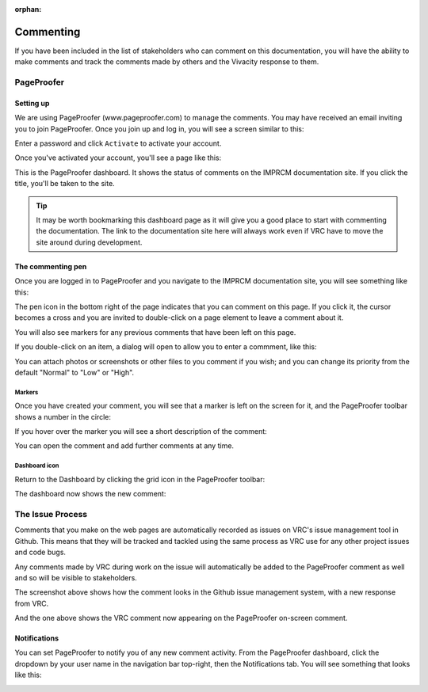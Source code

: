 :orphan:

.. Notes on how comments are going to be made and managed on the documentation pages, using PageProofer.

Commenting
==========

If you have been included in the list of stakeholders who can comment on this documentation, you will have the ability to make comments and track the comments made by others and the Vivacity response to them.

PageProofer
-----------

Setting up
```````````

We are using PageProofer (www.pageproofer.com) to manage the comments.  You may have received an email inviting you to join PageProofer. Once you join up and log in, you will see a screen similar to this:

.. image:: _static/images/commenting/pageproofer_activate.png
   :height: 400 px
   :alt: Pageproofer activation page


Enter a password and click ``Activate`` to activate your account.

Once you've activated your account, you'll see a page like this:

.. image:: _static/images/commenting/pageproofer_dashboard.png
   :height: 300 px
   :alt: Pageproofer dashboard


This is the PageProofer dashboard. It shows the status of comments on the IMPRCM documentation site. If you click the title, you'll be taken to the site.

.. tip:: It may be worth bookmarking this dashboard page as it will give you a good place to start with commenting the documentation.  The link to the documentation site here will always work even if VRC have to move the site around during development.
		 
The commenting pen
````````````````````

Once you are logged in to PageProofer and you navigate to the IMPRCM documentation site, you will see something like this:

.. image:: _static/images/commenting/pageproofer_penicon.png
   :height: 400 px
   :alt: Pageproofer - documentation page with commenting pen

The pen icon in the bottom right of the page indicates that you can comment on this page. If you click it, the cursor becomes a cross and you are invited to double-click on a page element to leave a comment about it.

You will also see markers for any previous comments that have been left on this page.

If you double-click on an item, a dialog will open to allow you to enter a commment, like this:

.. image:: _static/images/commenting/pageproofer_addcomment.png
   :height: 400 px
   :alt: Pageproofer comment capture dialog
   
You can attach photos or screenshots or other files to you comment if you wish; and you can change its priority from the default "Normal" to "Low" or "High".

Markers
~~~~~~~

Once you have created your comment, you will see that a marker is left on the screen for it, and the PageProofer toolbar shows a number in the circle:

.. image:: _static/images/commenting/pageproofer_withmarker.png
   :height: 600 px
   :alt: Pageproofer page showing comment marker
   
If you hover over the marker you will see a short description of the comment:

.. image:: _static/images/commenting/pageproofer_hover.png
   :height: 200 px
   :alt: Pageproofer - hovering over the comment marker
   
You can open the comment and add further comments at any time.

Dashboard icon
~~~~~~~~~~~~~~

Return to the Dashboard by clicking the grid icon in the PageProofer toolbar:

.. image:: _static/images/commenting/pageproofer_gridicon.png
   :height: 150 px
   :alt: Pageproofer - the "grid" icon
   
The dashboard now shows the new comment:

.. image:: _static/images/commenting/pageproofer_dashboardwithnote.png
   :height: 300 px
   :alt: Pageproofer - dashboard with new comment


   
The Issue Process
-----------------

Comments that you make on the web pages are automatically recorded as issues on VRC's issue management tool in Github.  This means that they will be tracked and tackled using the same process as VRC use for any other project issues and code bugs.

Any comments made by VRC during work on the issue will automatically be added to the PageProofer comment as well and so will be visible to stakeholders.

.. image:: _static/images/commenting/pageproofer_ingithub.png
   :height: 400 px
   :alt: Pageproofer - how the comment appears in Github

The screenshot above shows how the comment looks in the Github issue management system, with a new response from VRC.

.. image:: _static/images/commenting/pageproofer_notewithcomment.png
   :height: 300 px
   :alt: Pageproofer - on-screen note with new VRC comment

And the one above shows the VRC comment now appearing on the PageProofer on-screen comment.

Notifications
`````````````
You can set PageProofer to notify you of any new comment activity. From the PageProofer dashboard, click the dropdown by your user name in the navigation bar top-right, then the Notifications tab. You will see something that looks like this:

.. image:: _static/images/commenting/pageproofer_notifications.png
   :height: 300 px
   :alt: Pageproofer - notification settings

   





